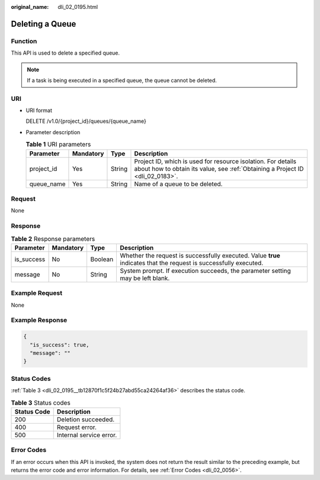 :original_name: dli_02_0195.html

.. _dli_02_0195:

Deleting a Queue
================

Function
--------

This API is used to delete a specified queue.

.. note::

   If a task is being executed in a specified queue, the queue cannot be deleted.

URI
---

-  URI format

   DELETE /v1.0/{project_id}/queues/{queue_name}

-  Parameter description

   .. table:: **Table 1** URI parameters

      +------------+-----------+--------+-----------------------------------------------------------------------------------------------------------------------------------------------+
      | Parameter  | Mandatory | Type   | Description                                                                                                                                   |
      +============+===========+========+===============================================================================================================================================+
      | project_id | Yes       | String | Project ID, which is used for resource isolation. For details about how to obtain its value, see :ref:`Obtaining a Project ID <dli_02_0183>`. |
      +------------+-----------+--------+-----------------------------------------------------------------------------------------------------------------------------------------------+
      | queue_name | Yes       | String | Name of a queue to be deleted.                                                                                                                |
      +------------+-----------+--------+-----------------------------------------------------------------------------------------------------------------------------------------------+

Request
-------

None

Response
--------

.. table:: **Table 2** Response parameters

   +------------+-----------+---------+-------------------------------------------------------------------------------------------------------------------+
   | Parameter  | Mandatory | Type    | Description                                                                                                       |
   +============+===========+=========+===================================================================================================================+
   | is_success | No        | Boolean | Whether the request is successfully executed. Value **true** indicates that the request is successfully executed. |
   +------------+-----------+---------+-------------------------------------------------------------------------------------------------------------------+
   | message    | No        | String  | System prompt. If execution succeeds, the parameter setting may be left blank.                                    |
   +------------+-----------+---------+-------------------------------------------------------------------------------------------------------------------+

Example Request
---------------

None

Example Response
----------------

.. code-block::

   {
     "is_success": true,
     "message": ""
   }

Status Codes
------------

:ref:`Table 3 <dli_02_0195__tb12870f1c5f24b27abd55ca24264af36>` describes the status code.

.. _dli_02_0195__tb12870f1c5f24b27abd55ca24264af36:

.. table:: **Table 3** Status codes

   =========== =======================
   Status Code Description
   =========== =======================
   200         Deletion succeeded.
   400         Request error.
   500         Internal service error.
   =========== =======================

Error Codes
-----------

If an error occurs when this API is invoked, the system does not return the result similar to the preceding example, but returns the error code and error information. For details, see :ref:`Error Codes <dli_02_0056>`.
